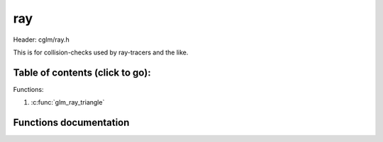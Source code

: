 .. default-domain:: C

ray
====

Header: cglm/ray.h

This is for collision-checks used by ray-tracers and the like.

Table of contents (click to go):
~~~~~~~~~~~~~~~~~~~~~~~~~~~~~~~~~~~~~~~~~~~~~~~~~~~~~~~~~~~~~~~~~~~~~~~~~~~~~~~~

Functions:

1. :c:func:`glm_ray_triangle`

Functions documentation
~~~~~~~~~~~~~~~~~~~~~~~

.. c:function:: bool  glm_ray_triangle(vec3 origin, vec3 direction, vec3 v0, vec3 v1, vec3 v2, float *d)

    Möller–Trumbore ray-triangle intersection algorithm

    Parameters:
      | *[in]*       **origin**        origin of ray
      | *[in]*       **direction**     direction of ray
      | *[in]*       **v0**            first vertex of triangle
      | *[in]*       **v1**            second vertex of triangle
      | *[in]*       **v2**            third vertex of triangle
      | *[in, out]*  **d**             float pointer to save distance to intersection
      | *[out]*      **intersection**  whether there is intersection
